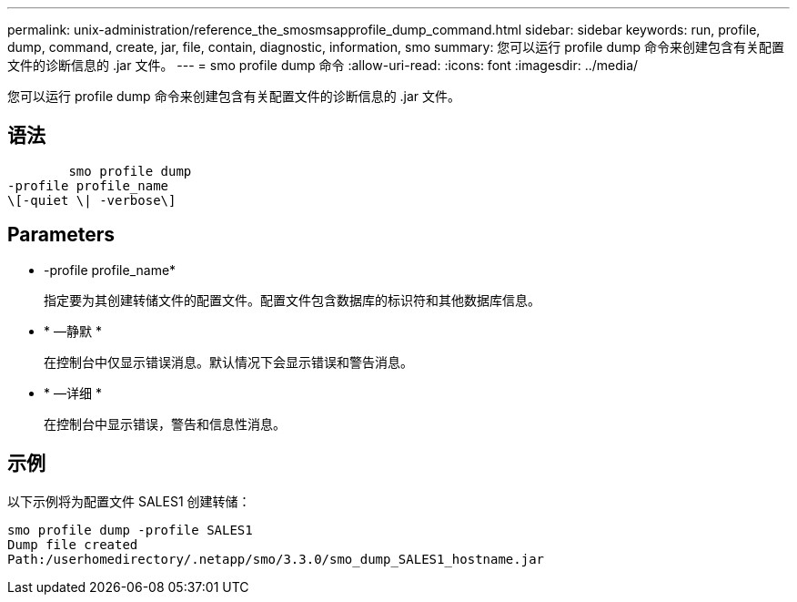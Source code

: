 ---
permalink: unix-administration/reference_the_smosmsapprofile_dump_command.html 
sidebar: sidebar 
keywords: run, profile, dump, command, create, jar, file, contain, diagnostic, information, smo 
summary: 您可以运行 profile dump 命令来创建包含有关配置文件的诊断信息的 .jar 文件。 
---
= smo profile dump 命令
:allow-uri-read: 
:icons: font
:imagesdir: ../media/


[role="lead"]
您可以运行 profile dump 命令来创建包含有关配置文件的诊断信息的 .jar 文件。



== 语法

[listing]
----

        smo profile dump
-profile profile_name
\[-quiet \| -verbose\]
----


== Parameters

* -profile profile_name*
+
指定要为其创建转储文件的配置文件。配置文件包含数据库的标识符和其他数据库信息。

* * —静默 *
+
在控制台中仅显示错误消息。默认情况下会显示错误和警告消息。

* * —详细 *
+
在控制台中显示错误，警告和信息性消息。





== 示例

以下示例将为配置文件 SALES1 创建转储：

[listing]
----
smo profile dump -profile SALES1
Dump file created
Path:/userhomedirectory/.netapp/smo/3.3.0/smo_dump_SALES1_hostname.jar
----
